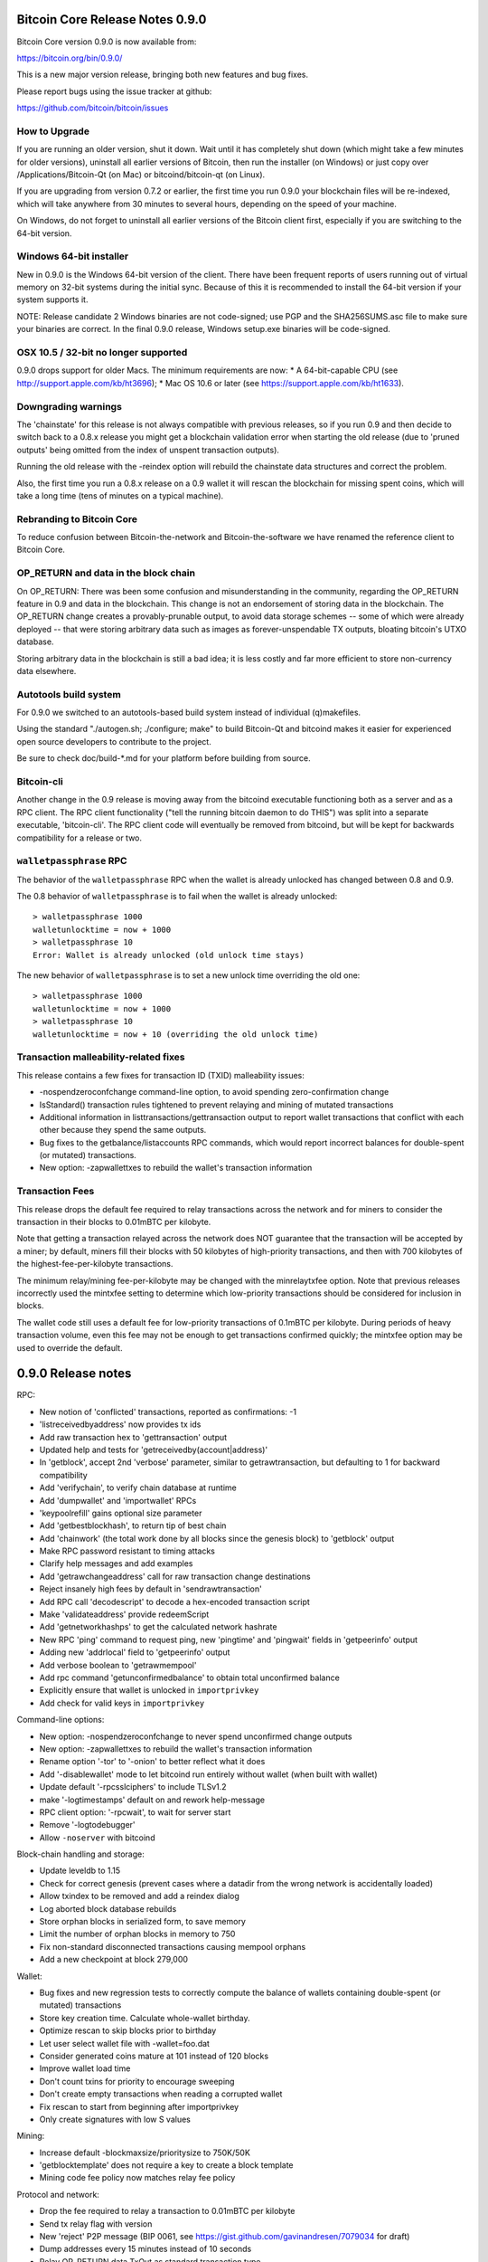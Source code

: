 Bitcoin Core Release Notes 0.9.0
================================

Bitcoin Core version 0.9.0 is now available from:

https://bitcoin.org/bin/0.9.0/

This is a new major version release, bringing both new features and bug
fixes.

Please report bugs using the issue tracker at github:

https://github.com/bitcoin/bitcoin/issues

How to Upgrade
--------------

If you are running an older version, shut it down. Wait until it has
completely shut down (which might take a few minutes for older
versions), uninstall all earlier versions of Bitcoin, then run the
installer (on Windows) or just copy over /Applications/Bitcoin-Qt (on
Mac) or bitcoind/bitcoin-qt (on Linux).

If you are upgrading from version 0.7.2 or earlier, the first time you
run 0.9.0 your blockchain files will be re-indexed, which will take
anywhere from 30 minutes to several hours, depending on the speed of
your machine.

On Windows, do not forget to uninstall all earlier versions of the
Bitcoin client first, especially if you are switching to the 64-bit
version.

Windows 64-bit installer
------------------------

New in 0.9.0 is the Windows 64-bit version of the client. There have
been frequent reports of users running out of virtual memory on 32-bit
systems during the initial sync. Because of this it is recommended to
install the 64-bit version if your system supports it.

NOTE: Release candidate 2 Windows binaries are not code-signed; use PGP
and the SHA256SUMS.asc file to make sure your binaries are correct. In
the final 0.9.0 release, Windows setup.exe binaries will be code-signed.

OSX 10.5 / 32-bit no longer supported
-------------------------------------

0.9.0 drops support for older Macs. The minimum requirements are now: \*
A 64-bit-capable CPU (see http://support.apple.com/kb/ht3696); \* Mac OS
10.6 or later (see https://support.apple.com/kb/ht1633).

Downgrading warnings
--------------------

The 'chainstate' for this release is not always compatible with previous
releases, so if you run 0.9 and then decide to switch back to a 0.8.x
release you might get a blockchain validation error when starting the
old release (due to 'pruned outputs' being omitted from the index of
unspent transaction outputs).

Running the old release with the -reindex option will rebuild the
chainstate data structures and correct the problem.

Also, the first time you run a 0.8.x release on a 0.9 wallet it will
rescan the blockchain for missing spent coins, which will take a long
time (tens of minutes on a typical machine).

Rebranding to Bitcoin Core
--------------------------

To reduce confusion between Bitcoin-the-network and Bitcoin-the-software
we have renamed the reference client to Bitcoin Core.

OP\_RETURN and data in the block chain
--------------------------------------

On OP\_RETURN: There was been some confusion and misunderstanding in the
community, regarding the OP\_RETURN feature in 0.9 and data in the
blockchain. This change is not an endorsement of storing data in the
blockchain. The OP\_RETURN change creates a provably-prunable output, to
avoid data storage schemes -- some of which were already deployed --
that were storing arbitrary data such as images as forever-unspendable
TX outputs, bloating bitcoin's UTXO database.

Storing arbitrary data in the blockchain is still a bad idea; it is less
costly and far more efficient to store non-currency data elsewhere.

Autotools build system
----------------------

For 0.9.0 we switched to an autotools-based build system instead of
individual (q)makefiles.

Using the standard "./autogen.sh; ./configure; make" to build Bitcoin-Qt
and bitcoind makes it easier for experienced open source developers to
contribute to the project.

Be sure to check doc/build-\*.md for your platform before building from
source.

Bitcoin-cli
-----------

Another change in the 0.9 release is moving away from the bitcoind
executable functioning both as a server and as a RPC client. The RPC
client functionality ("tell the running bitcoin daemon to do THIS") was
split into a separate executable, 'bitcoin-cli'. The RPC client code
will eventually be removed from bitcoind, but will be kept for backwards
compatibility for a release or two.

``walletpassphrase`` RPC
------------------------

The behavior of the ``walletpassphrase`` RPC when the wallet is already
unlocked has changed between 0.8 and 0.9.

The 0.8 behavior of ``walletpassphrase`` is to fail when the wallet is
already unlocked:

::

    > walletpassphrase 1000
    walletunlocktime = now + 1000
    > walletpassphrase 10
    Error: Wallet is already unlocked (old unlock time stays)

The new behavior of ``walletpassphrase`` is to set a new unlock time
overriding the old one:

::

    > walletpassphrase 1000
    walletunlocktime = now + 1000
    > walletpassphrase 10
    walletunlocktime = now + 10 (overriding the old unlock time)

Transaction malleability-related fixes
--------------------------------------

This release contains a few fixes for transaction ID (TXID) malleability
issues:

-  -nospendzeroconfchange command-line option, to avoid spending
   zero-confirmation change
-  IsStandard() transaction rules tightened to prevent relaying and
   mining of mutated transactions
-  Additional information in listtransactions/gettransaction output to
   report wallet transactions that conflict with each other because they
   spend the same outputs.
-  Bug fixes to the getbalance/listaccounts RPC commands, which would
   report incorrect balances for double-spent (or mutated) transactions.
-  New option: -zapwallettxes to rebuild the wallet's transaction
   information

Transaction Fees
----------------

This release drops the default fee required to relay transactions across
the network and for miners to consider the transaction in their blocks
to 0.01mBTC per kilobyte.

Note that getting a transaction relayed across the network does NOT
guarantee that the transaction will be accepted by a miner; by default,
miners fill their blocks with 50 kilobytes of high-priority
transactions, and then with 700 kilobytes of the
highest-fee-per-kilobyte transactions.

The minimum relay/mining fee-per-kilobyte may be changed with the
minrelaytxfee option. Note that previous releases incorrectly used the
mintxfee setting to determine which low-priority transactions should be
considered for inclusion in blocks.

The wallet code still uses a default fee for low-priority transactions
of 0.1mBTC per kilobyte. During periods of heavy transaction volume,
even this fee may not be enough to get transactions confirmed quickly;
the mintxfee option may be used to override the default.

0.9.0 Release notes
===================

RPC:

-  New notion of 'conflicted' transactions, reported as confirmations:
   -1
-  'listreceivedbyaddress' now provides tx ids
-  Add raw transaction hex to 'gettransaction' output
-  Updated help and tests for 'getreceivedby(account\|address)'
-  In 'getblock', accept 2nd 'verbose' parameter, similar to
   getrawtransaction, but defaulting to 1 for backward compatibility
-  Add 'verifychain', to verify chain database at runtime
-  Add 'dumpwallet' and 'importwallet' RPCs
-  'keypoolrefill' gains optional size parameter
-  Add 'getbestblockhash', to return tip of best chain
-  Add 'chainwork' (the total work done by all blocks since the genesis
   block) to 'getblock' output
-  Make RPC password resistant to timing attacks
-  Clarify help messages and add examples
-  Add 'getrawchangeaddress' call for raw transaction change
   destinations
-  Reject insanely high fees by default in 'sendrawtransaction'
-  Add RPC call 'decodescript' to decode a hex-encoded transaction
   script
-  Make 'validateaddress' provide redeemScript
-  Add 'getnetworkhashps' to get the calculated network hashrate
-  New RPC 'ping' command to request ping, new 'pingtime' and 'pingwait'
   fields in 'getpeerinfo' output
-  Adding new 'addrlocal' field to 'getpeerinfo' output
-  Add verbose boolean to 'getrawmempool'
-  Add rpc command 'getunconfirmedbalance' to obtain total unconfirmed
   balance
-  Explicitly ensure that wallet is unlocked in ``importprivkey``
-  Add check for valid keys in ``importprivkey``

Command-line options:

-  New option: -nospendzeroconfchange to never spend unconfirmed change
   outputs
-  New option: -zapwallettxes to rebuild the wallet's transaction
   information
-  Rename option '-tor' to '-onion' to better reflect what it does
-  Add '-disablewallet' mode to let bitcoind run entirely without wallet
   (when built with wallet)
-  Update default '-rpcsslciphers' to include TLSv1.2
-  make '-logtimestamps' default on and rework help-message
-  RPC client option: '-rpcwait', to wait for server start
-  Remove '-logtodebugger'
-  Allow ``-noserver`` with bitcoind

Block-chain handling and storage:

-  Update leveldb to 1.15
-  Check for correct genesis (prevent cases where a datadir from the
   wrong network is accidentally loaded)
-  Allow txindex to be removed and add a reindex dialog
-  Log aborted block database rebuilds
-  Store orphan blocks in serialized form, to save memory
-  Limit the number of orphan blocks in memory to 750
-  Fix non-standard disconnected transactions causing mempool orphans
-  Add a new checkpoint at block 279,000

Wallet:

-  Bug fixes and new regression tests to correctly compute the balance
   of wallets containing double-spent (or mutated) transactions
-  Store key creation time. Calculate whole-wallet birthday.
-  Optimize rescan to skip blocks prior to birthday
-  Let user select wallet file with -wallet=foo.dat
-  Consider generated coins mature at 101 instead of 120 blocks
-  Improve wallet load time
-  Don't count txins for priority to encourage sweeping
-  Don't create empty transactions when reading a corrupted wallet
-  Fix rescan to start from beginning after importprivkey
-  Only create signatures with low S values

Mining:

-  Increase default -blockmaxsize/prioritysize to 750K/50K
-  'getblocktemplate' does not require a key to create a block template
-  Mining code fee policy now matches relay fee policy

Protocol and network:

-  Drop the fee required to relay a transaction to 0.01mBTC per kilobyte
-  Send tx relay flag with version
-  New 'reject' P2P message (BIP 0061, see
   https://gist.github.com/gavinandresen/7079034 for draft)
-  Dump addresses every 15 minutes instead of 10 seconds
-  Relay OP\_RETURN data TxOut as standard transaction type
-  Remove CENT-output free transaction rule when relaying
-  Lower maximum size for free transaction creation
-  Send multiple inv messages if mempool.size > MAX\_INV\_SZ
-  Split MIN\_PROTO\_VERSION into INIT\_PROTO\_VERSION and
   MIN\_PEER\_PROTO\_VERSION
-  Do not treat fFromMe transaction differently when broadcasting
-  Process received messages one at a time without sleeping between
   messages
-  Improve logging of failed connections
-  Bump protocol version to 70002
-  Add some additional logging to give extra network insight
-  Added new DNS seed from bitcoinstats.com

Validation:

-  Log reason for non-standard transaction rejection
-  Prune provably-unspendable outputs, and adapt consistency check for
   it.
-  Detect any sufficiently long fork and add a warning
-  Call the -alertnotify script when we see a long or invalid fork
-  Fix multi-block reorg transaction resurrection
-  Reject non-canonically-encoded serialization sizes
-  Reject dust amounts during validation
-  Accept nLockTime transactions that finalize in the next block

Build system:

-  Switch to autotools-based build system
-  Build without wallet by passing ``--disable-wallet`` to configure,
   this removes the BerkeleyDB dependency
-  Upgrade gitian dependencies (libpng, libz, libupnpc, boost, openssl)
   to more recent versions
-  Windows 64-bit build support
-  Solaris compatibility fixes
-  Check integrity of gitian input source tarballs
-  Enable full GCC Stack-smashing protection for all OSes

GUI:

-  Switch to Qt 5.2.0 for Windows build
-  Add payment request (BIP 0070) support
-  Improve options dialog
-  Show transaction fee in new send confirmation dialog
-  Add total balance in overview page
-  Allow user to choose data directory on first start, when data
   directory is missing, or when the -choosedatadir option is passed
-  Save and restore window positions
-  Add vout index to transaction id in transactions details dialog
-  Add network traffic graph in debug window
-  Add open URI dialog
-  Add Coin Control Features
-  Improve receive coins workflow: make the 'Receive' tab into a form to
   request payments, and move historical address list functionality to
   File menu.
-  Rebrand to ``Bitcoin Core``
-  Move initialization/shutdown to a thread. This prevents "Not
   responding" messages during startup. Also show a window during
   shutdown.
-  Don't regenerate autostart link on every client startup
-  Show and store message of normal bitcoin:URI
-  Fix richtext detection hang issue on very old Qt versions
-  OS X: Make use of the 10.8+ user notification center to display
   Growl-like notifications
-  OS X: Added NSHighResolutionCapable flag to Info.plist for better
   font rendering on Retina displays.
-  OS X: Fix bitcoin-qt startup crash when clicking dock icon
-  Linux: Fix Gnome bitcoin: URI handler

Miscellaneous:

-  Add Linux script (contrib/qos/tc.sh) to limit outgoing bandwidth
-  Add '-regtest' mode, similar to testnet but private with instant
   block generation with 'setgenerate' RPC.
-  Add 'linearize.py' script to contrib, for creating bootstrap.dat
-  Add separate bitcoin-cli client

Credits
-------

Thanks to everyone who contributed to this release:

-  Andrey
-  Ashley Holman
-  b6393ce9-d324-4fe1-996b-acf82dbc3d53
-  bitsofproof
-  Brandon Dahler
-  Calvin Tam
-  Christian Decker
-  Christian von Roques
-  Christopher Latham
-  Chuck
-  coblee
-  constantined
-  Cory Fields
-  Cozz Lovan
-  daniel
-  Daniel Larimer
-  David Hill
-  Dmitry Smirnov
-  Drak
-  Eric Lombrozo
-  fanquake
-  fcicq
-  Florin
-  frewil
-  Gavin Andresen
-  Gregory Maxwell
-  gubatron
-  Guillermo Céspedes Tabárez
-  Haakon Nilsen
-  HaltingState
-  Han Lin Yap
-  harry
-  Ian Kelling
-  Jeff Garzik
-  Johnathan Corgan
-  Jonas Schnelli
-  Josh Lehan
-  Josh Triplett
-  Julian Langschaedel
-  Kangmo
-  Lake Denman
-  Luke Dashjr
-  Mark Friedenbach
-  Matt Corallo
-  Michael Bauer
-  Michael Ford
-  Michagogo
-  Midnight Magic
-  Mike Hearn
-  Nils Schneider
-  Noel Tiernan
-  Olivier Langlois
-  patrick s
-  Patrick Strateman
-  paveljanik
-  Peter Todd
-  phantomcircuit
-  phelixbtc
-  Philip Kaufmann
-  Pieter Wuille
-  Rav3nPL
-  R E Broadley
-  regergregregerrge
-  Robert Backhaus
-  Roman Mindalev
-  Rune K. Svendsen
-  Ryan Niebur
-  Scott Ellis
-  Scott Willeke
-  Sergey Kazenyuk
-  Shawn Wilkinson
-  Sined
-  sje
-  Subo1978
-  super3
-  Tamas Blummer
-  theuni
-  Thomas Holenstein
-  Timon Rapp
-  Timothy Stranex
-  Tom Geller
-  Torstein Husebø
-  Vaclav Vobornik
-  vhf / victor felder
-  Vinnie Falco
-  Warren Togami
-  Wil Bown
-  Wladimir J. van der Laan
